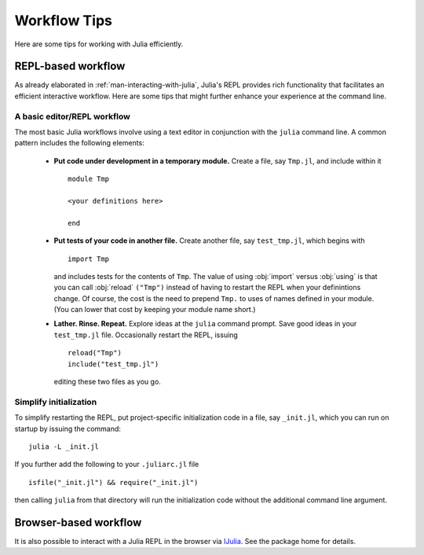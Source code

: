.. _man-workflow-tips:

***************
 Workflow Tips
***************

Here are some tips for working with Julia efficiently.

REPL-based workflow
-------------------

As already elaborated in :ref:`man-interacting-with-julia`, Julia's
REPL provides rich functionality that facilitates an efficient
interactive workflow. Here are some tips that might further enhance your
experience at the command line.

A basic editor/REPL workflow
~~~~~~~~~~~~~~~~~~~~~~~~~~~~

The most basic Julia workflows involve using a text editor in
conjunction with the ``julia`` command line. A common pattern includes
the following elements:

 - **Put code under development in a temporary module.** Create a file,
   say ``Tmp.jl``, and include within it ::

       module Tmp

       <your definitions here>

       end

 - **Put tests of your code in another file.** Create another file, say
   ``test_tmp.jl``, which begins with ::

       import Tmp

   and includes tests for the contents of ``Tmp``. The value of using
   :obj:`import` versus :obj:`using` is that you can call :obj:`reload`
   ``("Tmp")`` instead of having to restart the REPL when your
   definintions change. Of course, the cost is the need to prepend
   ``Tmp.`` to uses of names defined in your module. (You can lower that
   cost by keeping your module name short.)

 - **Lather. Rinse. Repeat.** Explore ideas at the ``julia`` command
   prompt. Save good ideas in your ``test_tmp.jl`` file. Occasionally
   restart the REPL, issuing ::

       reload("Tmp")
       include("test_tmp.jl")

   editing these two files as you go.

Simplify initialization
~~~~~~~~~~~~~~~~~~~~~~~

To simplify restarting the REPL, put project-specific initialization
code in a file, say ``_init.jl``, which you can run on startup by
issuing the command::

    julia -L _init.jl

If you further add the following to your ``.juliarc.jl`` file ::

    isfile("_init.jl") && require("_init.jl")

then calling ``julia`` from that directory will run the initialization
code without the additional command line argument.

Browser-based workflow
----------------------

It is also possible to interact with a Julia REPL in the browser via IJulia_. See the package home for details.

.. _IJulia: https://github.com/JuliaLang/IJulia.jl
